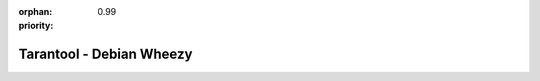 :orphan:
:priority: 0.99

-------------------------
Tarantool - Debian Wheezy
-------------------------

.. container:: p-download

    .. include:: header.rst

    .. container:: b-os-installation-body

        .. container:: b-os-installation-menu

            .. include:: menu.rst

        .. wp_section::
          :title: Debian Wheezy
          :class: b-os-installation-content

          We maintain an always up-to-date package repository for Debian "wheezy".

          Copy and paste the script below to the terminal prompt:

          .. code-block:: bash

              curl http://download.tarantool.org/tarantool/1.7/gpgkey | sudo apt-key add -
              release=`lsb_release -c -s`

              # install https download transport for APT
              sudo apt-get -y install apt-transport-https

              # append two lines to a list of source repositories
              sudo rm -f /etc/apt/sources.list.d/*tarantool*.list
              sudo tee /etc/apt/sources.list.d/tarantool_1_7.list <<- EOF
              deb https://packagecloud.io/tarantool/1_7/debian/ wheezy main
              deb-src https://packagecloud.io/tarantool/1_7/debian/ wheezy main
              EOF

              # install
              sudo apt-get update
              sudo apt-get -y install tarantool
